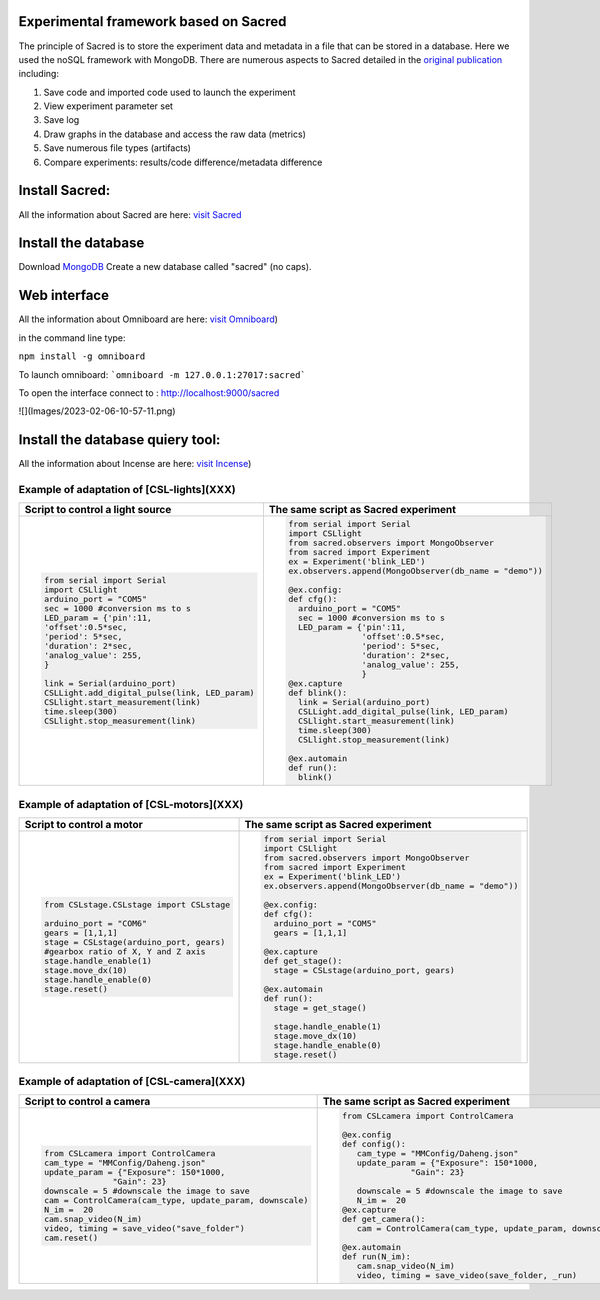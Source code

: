 Experimental framework based on Sacred
======
The principle of Sacred is to store the experiment data and metadata in a file  that can be stored in a database. Here we used the noSQL framework with MongoDB. There are numerous aspects to Sacred detailed in the `original publication <https://conference.scipy.org/proceedings/scipy2017/klaus_greff.html>`_ including: 

#. Save code and imported code used to launch the experiment
#. View experiment parameter set
#. Save log
#. Draw graphs in the database and access the raw data (metrics)
#. Save numerous file types (artifacts)
#. Compare experiments: results/code difference/metadata difference


Install Sacred: 
=================

All the information about Sacred are here: `visit Sacred <https://github.com/IDSIA/sacred>`_

Install the database 
=================

Download `MongoDB <https://www.mongodb.com/try/download/community>`_
Create a new database called "sacred" (no caps).

Web interface
=================

All the information about Omniboard are here: `visit Omniboard <https://github.com/vivekratnavel/omniboard>`_)

in the command line type: 

``npm install -g omniboard``


To launch omniboard: 
```omniboard -m 127.0.0.1:27017:sacred```

To open the interface connect to : http://localhost:9000/sacred

![](Images/2023-02-06-10-57-11.png)


Install the database quiery tool: 
=================

All the information about Incense are here: `visit Incense <https://github.com/JarnoRFB/incense>`_)



Example of adaptation of [CSL-lights](XXX)
-------
+-----------------------------------------------+--------------------------------------------------------+
| **Script to control a light source**          | **The same script as Sacred experiment**               |
+===============================================+========================================================+
| .. code:: python                              | .. code:: python                                       |
|                                               |                                                        |
|   from serial import Serial                   |   from serial import Serial                            |
|   import CSLlight                             |   import CSLlight                                      |
|   arduino_port = "COM5"                       |   from sacred.observers import MongoObserver           |
|   sec = 1000 #conversion ms to s              |   from sacred import Experiment                        |
|   LED_param = {'pin':11,                      |   ex = Experiment('blink_LED')                         |
|   'offset':0.5*sec,                           |   ex.observers.append(MongoObserver(db_name = "demo")) |
|   'period': 5*sec,                            |                                                        |
|   'duration': 2*sec,                          |   @ex.config:                                          |
|   'analog_value': 255,                        |   def cfg():                                           |
|   }                                           |     arduino_port = "COM5"                              |
|                                               |     sec = 1000 #conversion ms to s                     |
|   link = Serial(arduino_port)                 |     LED_param = {'pin':11,                             |
|   CSLLight.add_digital_pulse(link, LED_param) |                  'offset':0.5*sec,                     |
|   CSLlight.start_measurement(link)            |                  'period': 5*sec,                      |
|   time.sleep(300)                             |                  'duration': 2*sec,                    |
|   CSLlight.stop_measurement(link)             |                  'analog_value': 255,                  |
|                                               |                  }                                     |
|                                               |   @ex.capture                                          |
|                                               |   def blink():                                         |
|                                               |     link = Serial(arduino_port)                        |
|                                               |     CSLLight.add_digital_pulse(link, LED_param)        |
|                                               |     CSLlight.start_measurement(link)                   |
|                                               |     time.sleep(300)                                    |
|                                               |     CSLlight.stop_measurement(link)                    |
|                                               |                                                        |
|                                               |   @ex.automain                                         |
|                                               |   def run():                                           |
|                                               |     blink()                                            |
|                                               |                                                        |
+-----------------------------------------------+--------------------------------------------------------+

Example of adaptation of [CSL-motors](XXX)
-------

+--------------------------------------------+--------------------------------------------------------+
| **Script to control a motor**              | **The same script as Sacred experiment**               |
+============================================+========================================================+
| .. code:: python                           | .. code:: python                                       |
|                                            |                                                        |
|   from CSLstage.CSLstage import CSLstage   |   from serial import Serial                            |
|                                            |   import CSLlight                                      |
|   arduino_port = "COM6"                    |   from sacred.observers import MongoObserver           |
|   gears = [1,1,1]                          |   from sacred import Experiment                        |
|   stage = CSLstage(arduino_port, gears)    |   ex = Experiment('blink_LED')                         |
|   #gearbox ratio of X, Y and Z axis        |   ex.observers.append(MongoObserver(db_name = "demo")) |
|   stage.handle_enable(1)                   |                                                        |
|   stage.move_dx(10)                        |   @ex.config:                                          |
|   stage.handle_enable(0)                   |   def cfg():                                           |
|   stage.reset()                            |     arduino_port = "COM5"                              |
|                                            |     gears = [1,1,1]                                    |
|                                            |                                                        |
|                                            |   @ex.capture                                          |
|                                            |   def get_stage():                                     |
|                                            |     stage = CSLstage(arduino_port, gears)              |
|                                            |                                                        |
|                                            |   @ex.automain                                         |
|                                            |   def run():                                           |
|                                            |     stage = get_stage()                                |
|                                            |                                                        |
|                                            |     stage.handle_enable(1)                             |
|                                            |     stage.move_dx(10)                                  |
|                                            |     stage.handle_enable(0)                             |
|                                            |     stage.reset()                                      |
|                                            |                                                        |
+--------------------------------------------+--------------------------------------------------------+

Example of adaptation of [CSL-camera](XXX)
-------

+---------------------------------------------------------------------+--------------------------------------------------------------+
| **Script to control a camera**                                      | **The same script as Sacred experiment**                     |
+=====================================================================+==============================================================+
| .. code:: python                                                    | .. code:: python                                             |
|                                                                     |                                                              |
|    from CSLcamera import ControlCamera                              |    from CSLcamera import ControlCamera                       |
|    cam_type = "MMConfig/Daheng.json"                                |                                                              |
|    update_param = {"Exposure": 150*1000,                            |    @ex.config                                                |
|                  "Gain": 23}                                        |    def config():                                             |
|    downscale = 5 #downscale the image to save                       |       cam_type = "MMConfig/Daheng.json"                      |
|    cam = ControlCamera(cam_type, update_param, downscale)           |       update_param = {"Exposure": 150*1000,                  |
|    N_im =  20                                                       |                  "Gain": 23}                                 |
|    cam.snap_video(N_im)                                             |                                                              |
|    video, timing = save_video("save_folder")                        |       downscale = 5 #downscale the image to save             |
|    cam.reset()                                                      |       N_im =  20                                             |
|                                                                     |    @ex.capture                                               |
|                                                                     |    def get_camera():                                         |
|                                                                     |       cam = ControlCamera(cam_type, update_param, downscale) |
|                                                                     |                                                              |
|                                                                     |    @ex.automain                                              |
|                                                                     |    def run(N_im):                                            |
|                                                                     |       cam.snap_video(N_im)                                   |
|                                                                     |       video, timing = save_video(save_folder, _run)          |
+---------------------------------------------------------------------+--------------------------------------------------------------+
